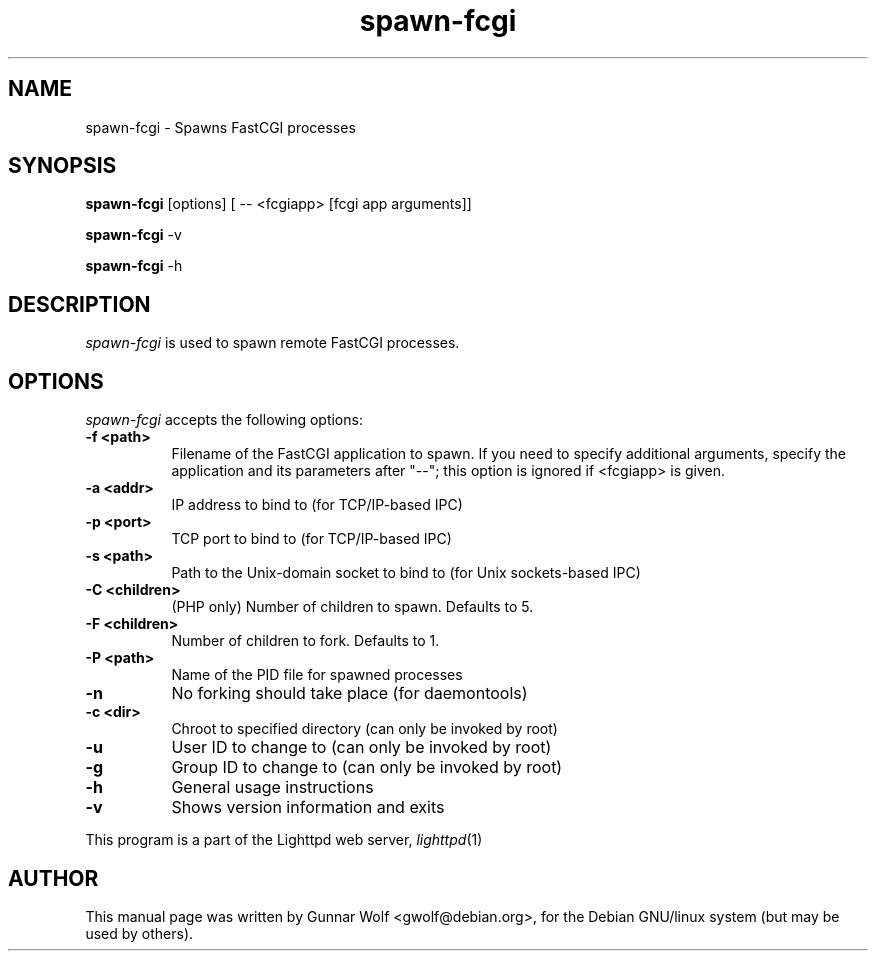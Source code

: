 .TH spawn-fcgi 1 2009-02-06
.SH NAME
spawn-fcgi \- Spawns FastCGI processes
.SH SYNOPSIS
.B spawn-fcgi
[options] [ -- <fcgiapp> [fcgi app arguments]]

.B spawn-fcgi
\-v

.B spawn-fcgi
\-h
.SH DESCRIPTION
\fIspawn-fcgi\fP is used to spawn remote FastCGI processes.
.SH OPTIONS
\fIspawn-fcgi\fP accepts the following options:
.TP 8
.B  \-f <path>
Filename of the FastCGI application to spawn. If you need to specify
additional arguments, specify the application and its parameters after "--";
this option is ignored if <fcgiapp> is given.
.TP 8
.B  \-a <addr>
IP address to bind to (for TCP/IP-based IPC)
.TP 8
.B  \-p <port>
TCP port to bind to (for TCP/IP-based IPC)
.TP 8
.B  \-s <path>
Path to the Unix-domain socket to bind to (for Unix sockets-based IPC)
.TP 8
.B  \-C <children>
(PHP only) Number of children to spawn. Defaults to 5.
.TP 8
.B  \-F <children>
Number of children to fork. Defaults to 1.
.TP 8
.B  \-P <path>
Name of the PID file for spawned processes
.TP 8
.B  \-n
No forking should take place (for daemontools)
.TP 8
.B  \-c <dir>
Chroot to specified directory (can only be invoked by root)
.TP 8
.B  \-u
User ID to change to (can only be invoked by root)
.TP 8
.B  \-g
Group ID to change to (can only be invoked by root)
.TP 8
.B  \-h
General usage instructions
.TP 8
.B  \-v
Shows version information and exits
.PP
This program is a part of the Lighttpd web server, \&\fIlighttpd\fR\|(1)
.SH AUTHOR
This manual page was written by Gunnar Wolf <gwolf@debian.org>, for
the Debian GNU/linux system (but may be used by others).
